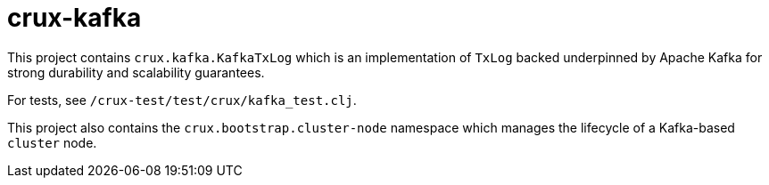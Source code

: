 = crux-kafka

This project contains `crux.kafka.KafkaTxLog` which is an implementation of
`TxLog` backed underpinned by Apache Kafka for strong durability and
scalability guarantees. 

For tests, see `/crux-test/test/crux/kafka_test.clj`.

This project also contains the `crux.bootstrap.cluster-node` namespace which
manages the lifecycle of a Kafka-based `cluster` node.

